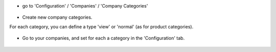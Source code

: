 * go to 'Configuration' / 'Companies' / 'Company Categories'

.. figure:: ../static/description/res_company_category_tree.png

* Create new company categories.

For each category, you can define a type 'view' or 'normal' (as for product
categories).

.. figure:: ../static/description/res_company_category_form.png

* Go to your companies, and set for each a category in the 'Configuration' tab.

.. figure:: ../static/description/res_company_form.png
